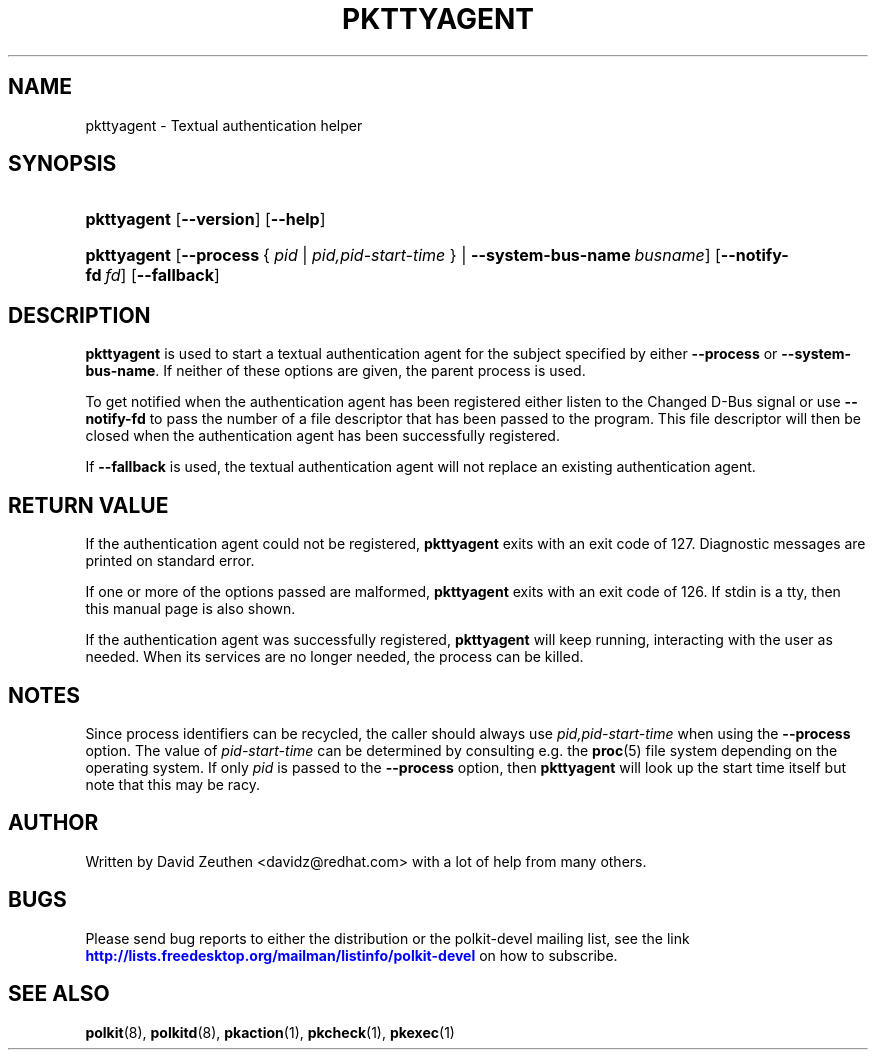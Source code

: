 '\" t
.\"     Title: pkttyagent
.\"    Author: [see the "AUTHOR" section]
.\" Generator: DocBook XSL Stylesheets vsnapshot <http://docbook.sf.net/>
.\"      Date: May 2009
.\"    Manual: pkttyagent
.\"    Source: polkit
.\"  Language: English
.\"
.TH "PKTTYAGENT" "1" "May 2009" "polkit" "pkttyagent"
.\" -----------------------------------------------------------------
.\" * Define some portability stuff
.\" -----------------------------------------------------------------
.\" ~~~~~~~~~~~~~~~~~~~~~~~~~~~~~~~~~~~~~~~~~~~~~~~~~~~~~~~~~~~~~~~~~
.\" http://bugs.debian.org/507673
.\" http://lists.gnu.org/archive/html/groff/2009-02/msg00013.html
.\" ~~~~~~~~~~~~~~~~~~~~~~~~~~~~~~~~~~~~~~~~~~~~~~~~~~~~~~~~~~~~~~~~~
.ie \n(.g .ds Aq \(aq
.el       .ds Aq '
.\" -----------------------------------------------------------------
.\" * set default formatting
.\" -----------------------------------------------------------------
.\" disable hyphenation
.nh
.\" disable justification (adjust text to left margin only)
.ad l
.\" -----------------------------------------------------------------
.\" * MAIN CONTENT STARTS HERE *
.\" -----------------------------------------------------------------
.SH "NAME"
pkttyagent \- Textual authentication helper
.SH "SYNOPSIS"
.HP \w'\fBpkttyagent\fR\ 'u
\fBpkttyagent\fR [\fB\-\-version\fR] [\fB\-\-help\fR]
.HP \w'\fBpkttyagent\fR\ 'u
\fBpkttyagent\fR [\fB\-\-process\fR\ {\ \fIpid\fR\ |\ \fIpid,pid\-start\-time\fR\ } | \fB\-\-system\-bus\-name\fR\ \fIbusname\fR] [\fB\-\-notify\-fd\fR\ \fIfd\fR] [\fB\-\-fallback\fR]
.SH "DESCRIPTION"
.PP
\fBpkttyagent\fR
is used to start a textual authentication agent for the subject specified by either
\fB\-\-process\fR
or
\fB\-\-system\-bus\-name\fR\&. If neither of these options are given, the parent process is used\&.
.PP
To get notified when the authentication agent has been registered either listen to the
Changed
D\-Bus signal or use
\fB\-\-notify\-fd\fR
to pass the number of a file descriptor that has been passed to the program\&. This file descriptor will then be closed when the authentication agent has been successfully registered\&.
.PP
If
\fB\-\-fallback\fR
is used, the textual authentication agent will not replace an existing authentication agent\&.
.SH "RETURN VALUE"
.PP
If the authentication agent could not be registered,
\fBpkttyagent\fR
exits with an exit code of 127\&. Diagnostic messages are printed on standard error\&.
.PP
If one or more of the options passed are malformed,
\fBpkttyagent\fR
exits with an exit code of 126\&. If stdin is a tty, then this manual page is also shown\&.
.PP
If the authentication agent was successfully registered,
\fBpkttyagent\fR
will keep running, interacting with the user as needed\&. When its services are no longer needed, the process can be killed\&.
.SH "NOTES"
.PP
Since process identifiers can be recycled, the caller should always use
\fIpid,pid\-start\-time\fR
when using the
\fB\-\-process\fR
option\&. The value of
\fIpid\-start\-time\fR
can be determined by consulting e\&.g\&. the
\fBproc\fR(5)
file system depending on the operating system\&. If only
\fIpid\fR
is passed to the
\fB\-\-process\fR
option, then
\fBpkttyagent\fR
will look up the start time itself but note that this may be racy\&.
.SH "AUTHOR"
.PP
Written by David Zeuthen
<davidz@redhat\&.com>
with a lot of help from many others\&.
.SH "BUGS"
.PP
Please send bug reports to either the distribution or the polkit\-devel mailing list, see the link
\m[blue]\fB\%http://lists.freedesktop.org/mailman/listinfo/polkit-devel\fR\m[]
on how to subscribe\&.
.SH "SEE ALSO"
.PP
\fBpolkit\fR(8),
\fBpolkitd\fR(8),
\fBpkaction\fR(1),
\fBpkcheck\fR(1),
\fBpkexec\fR(1)
